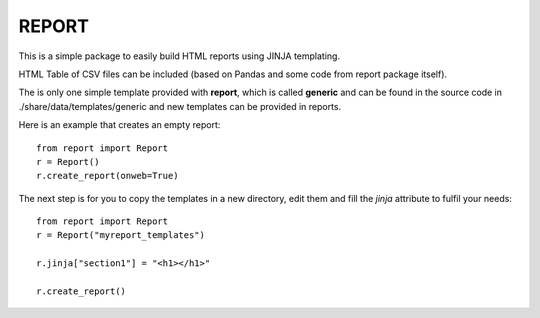 REPORT
=======


This is a simple package to easily build HTML reports using JINJA templating. 

HTML Table of CSV files can be included (based on Pandas and some code from
report package itself).

The is only one simple template provided with **report**, which is called
**generic** and can be found in the source code in ./share/data/templates/generic and new templates can be provided in reports. 

Here is an example that creates an empty report::

    from report import Report
    r = Report()
    r.create_report(onweb=True)

The next step is for you to copy the templates in a new directory, edit them
and fill the *jinja* attribute to fulfil your needs::

    from report import Report
    r = Report("myreport_templates")

    r.jinja["section1"] = "<h1></h1>" 

    r.create_report() 




